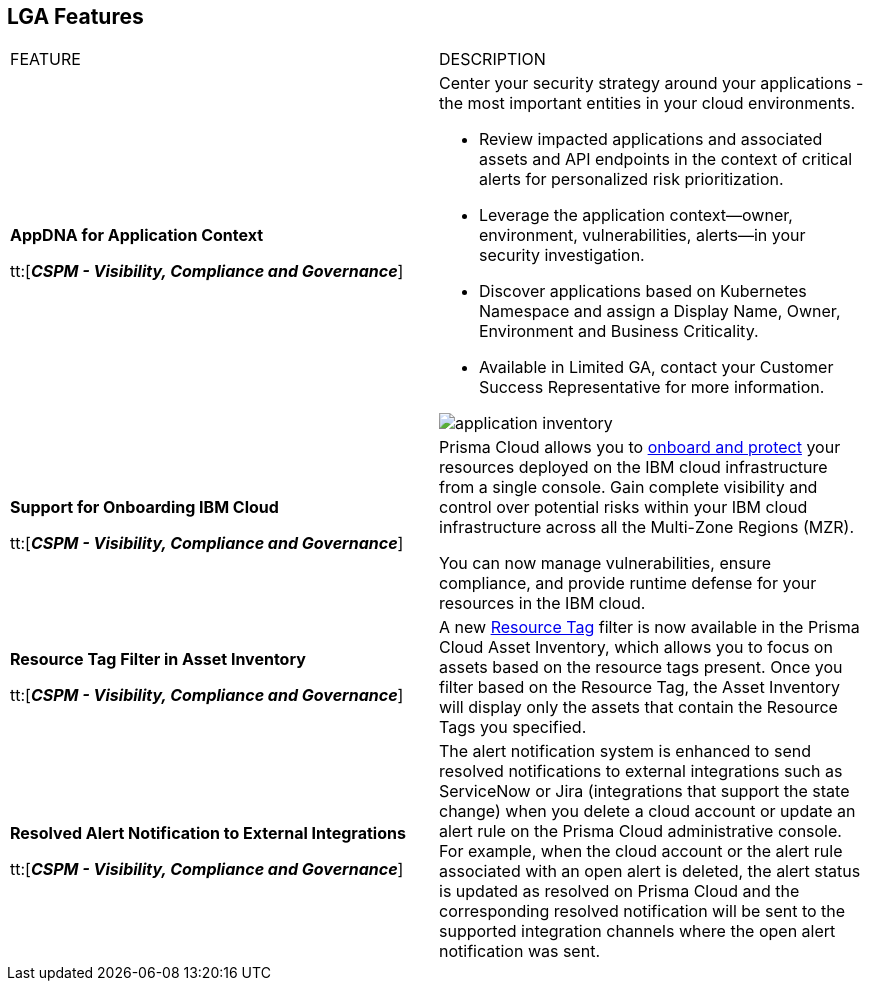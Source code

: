 == LGA Features

[cols="50%a,50%a"]
|===
|FEATURE
|DESCRIPTION

|*AppDNA for Application Context*

tt:[*_CSPM - Visibility, Compliance and Governance_*]


|Center your security strategy around your applications - the most important entities in your cloud environments.  

* Review impacted applications and associated assets and API endpoints in the context of critical alerts for personalized risk prioritization. 
* Leverage the application context—owner, environment, vulnerabilities, alerts—in your security investigation.
* Discover applications based on Kubernetes Namespace and assign a Display Name, Owner, Environment and Business Criticality.
* Available in Limited GA, contact your Customer Success Representative for more information.

image::application-inventory.png[]


|*Support for Onboarding IBM Cloud*

tt:[*_CSPM - Visibility, Compliance and Governance_*]

//RLP-101176
|Prisma Cloud allows you to https://docs.paloaltonetworks.com/content/dam/techdocs/en_US/pdf/prisma/prisma-cloud/prerelease/ibm-onboarding-lga.pdf[onboard and protect] your resources deployed on the IBM cloud infrastructure from a single console. Gain complete visibility and control over potential risks within your IBM cloud infrastructure across all the Multi-Zone Regions (MZR).

You can now manage vulnerabilities, ensure compliance, and provide runtime defense for your resources in the IBM cloud.


|*Resource Tag Filter in Asset Inventory*

tt:[*_CSPM - Visibility, Compliance and Governance_*]

//RLP-70205 - Possible GA in Q4

|A new https://docs.paloaltonetworks.com/content/dam/techdocs/en_US/pdf/prisma/prisma-cloud/prerelease/asset-inventory-resource-tag-filter-lga.pdf[Resource Tag] filter is now available in the Prisma Cloud Asset Inventory, which allows you to focus on assets based on the resource tags present. Once you filter based on the Resource Tag, the Asset Inventory will display only the assets that contain the Resource Tags you specified.


|*Resolved Alert Notification to External Integrations*

tt:[*_CSPM - Visibility, Compliance and Governance_*]

//RLP-71649, RLP-83106

|The alert notification system is enhanced to send resolved notifications to external integrations such as ServiceNow or Jira (integrations that support the state change) when you delete a cloud account or update an alert rule on the Prisma Cloud administrative console.  For example, when the cloud account or the alert rule associated with an open alert is deleted, the alert status is updated as resolved on Prisma Cloud and the corresponding resolved notification will be sent to the supported integration channels where the open alert notification was sent.


|===
